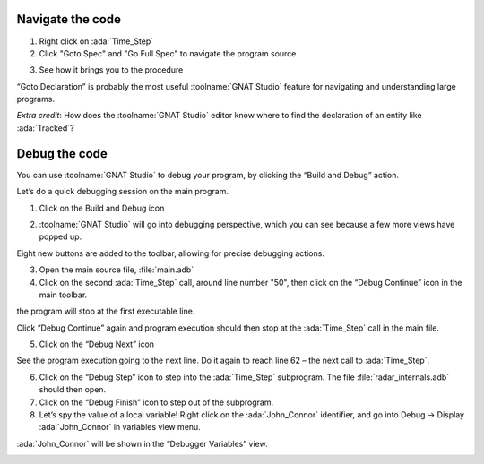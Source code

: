 .. role:: ada(code)
   :language: ada

-----------------
Navigate the code
-----------------

1. Right click on :ada:`Time_Step`
2. Click "Goto Spec" and "Go Full Spec" to navigate the program source

.. image:: gnat_studio/ui/menu_goto_full_declaration_1.png

3. See how it brings you to the procedure

.. image:: gnat_studio/ui/menu_goto_full_declaration_2.png

“Goto Declaration” is probably the most useful :toolname:`GNAT Studio` feature for navigating and
understanding large programs.


*Extra credit*: How does the :toolname:`GNAT Studio` editor know where to find the declaration of an
entity like :ada:`Tracked`?

--------------
Debug the code
--------------

You can use :toolname:`GNAT Studio` to debug your program, by clicking the “Build and Debug” action.

Let’s do a quick debugging session on the main program.

1. Click on the Build and Debug icon

.. image:: gnat_studio/ui/debug_button.png

2. :toolname:`GNAT Studio` will go into debugging perspective, which you can see because a few
   more views have popped up.

.. image:: gnat_studio/ui/debug_perspective.png

Eight new buttons are added to the toolbar, allowing for precise debugging actions.

.. image:: gnat_studio/ui/debug_buttons_labels.png

3. Open the main source file, :file:`main.adb`
4. Click on the second :ada:`Time_Step` call, around line number "50",
   then click on the “Debug Continue” icon in the main toolbar.

.. image:: gnat_studio/debug_project/1.png

the program will stop at the first executable line.

Click “Debug Continue” again and program execution should then stop at the :ada:`Time_Step` call in
the main file.

.. image:: gnat_studio/debug_project/3.png

5. Click on the “Debug Next” icon

See the program execution going to the next line. Do it again to reach line 62 –
the next call to :ada:`Time_Step`.

6. Click on the “Debug Step” icon to step into the :ada:`Time_Step` subprogram. The file
   :file:`radar_internals.adb` should then open.

7. Click on the “Debug Finish” icon to step out of the subprogram.
8. Let’s spy the value of a local variable! Right click on the :ada:`John_Connor` identifier, and go 
   into Debug -> Display :ada:`John_Connor` in variables view menu.

.. image:: gnat_studio/debug_project/4.png

:ada:`John_Connor` will be shown in the “Debugger Variables” view.

.. image:: gnat_studio/ui/debug_variables_view.png
    :height: 300px
